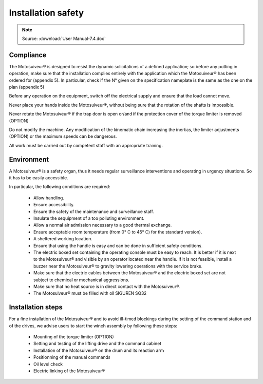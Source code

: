 ====================
Installation safety 
====================

.. note::
	Source: :download:`User Manual-7.4.doc`

Compliance
===========

The Motosuiveur® is designed to resist the dynamic solicitations of a defined application; so before any putting in operation, 
make sure that the installation complies entirely with the application which the Motosuiveur® has been ordered for (appendix 5). 
In particular, check if the N° given on the specification nameplate is the same as the one on the plan (appendix 5)

Before any operation on the equipment, switch off the electrical supply and ensure that the load cannot move.

Never place your hands inside the Motosuiveur®, without being sure that the rotation of the shafts is impossible.

Never rotate the Motosuiveur® if the trap door is open or/and if the protection cover of the torque limiter is removed (OPTION)

Do not modify the machine.  Any modification of the kinematic chain increasing the inertias, 
the limiter adjustments (OPTION) or the maximum speeds can be dangerous.

All work must be carried out by competent staff with an appropriate training. 

Environment
=============

A Motosuiveur® is a safety organ, thus it needs regular surveillance interventions and operating in urgency situations. 
So it has to be easily accessible. 

In particular, the following conditions are required:

    - Allow handling.
    - Ensure accessibility.
    - Ensure the safety of the maintenance and surveillance staff.
    - Insulate the sequipment of a too polluting environment.
    - Allow a normal air admission necessary to a good thermal exchange.
    - Ensure acceptable room temperature (from 0° C to 45° C) for the standard version).
    - A sheltered working location.
    - Ensure that using the handle is easy and can be done in sufficient safety conditions.
    - The electric boxed set containing the operating console must be easy to reach. It is better if it is next to the Motosuiveur® and visible by an operator located near the handle. If it is not feasible, install a buzzer near the Motosuiveur® to gravity lowering operations with the service brake.
    - Make sure that the electric cables between the Motosuiveur® and the electric boxed set are not subject to chemical or mechanical aggressions. 
    - Make sure that no heat source is in direct contact with the Motosuiveur®.
    - The Motosuiveur® must be filled with oil SIGUREN SQ32 

Installation steps
===================

For a fine installation of the Motosuiveur® and to avoid ill-timed blockings during the setting of the command station and of the drives, 
we advise users to start the winch assembly by following these steps:

    - Mounting of the torque limiter (OPTION)
    - Setting and testing of the lifting drive and the command cabinet
    - Installation of the Motosuiveur® on the drum and its reaction arm
    - Positionning of the manual commands
    - Oil level check
    - Electric linking of the Motosuiveur® 

